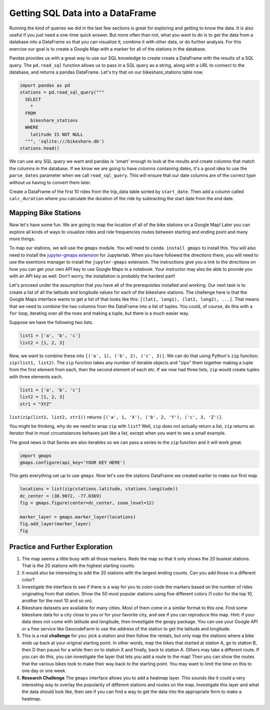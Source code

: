 .. Copyright (C)  Google, Runestone Interactive LLC
   This work is licensed under the Creative Commons Attribution-ShareAlike 4.0
   International License. To view a copy of this license, visit
   http://creativecommons.org/licenses/by-sa/4.0/.


Getting SQL Data into a DataFrame
=================================

Running the kind of queries we did in the last few sections is great for
exploring and getting to know the data. It is also useful if you just need a
one-time quick answer. But more often than not, what you want to do is to get
the data from a database into a DataFrame so that you can visualize it, combine
it with other data, or do further analysis. For this exercise our goal is to
create a Google Map with a marker for all of the stations in the database.

Pandas provides us with a great way to use our SQL knowledge to create create a
DataFrame with the results of a SQL query. The ``pd.read_sql`` function allows
us to pass in a SQL query as a string, along with a URL to connect to the
database, and returns a pandas DataFrame. Let's try that on our
bikeshare_stations table now.


.. code:: python3

    import pandas as pd
    stations = pd.read_sql_query("""
      SELECT
        *
      FROM
        bikeshare_stations
      WHERE
        latitude IS NOT NULL
      """, 'sqlite:///bikeshare.db')
    stations.head()


.. raw:: html

    <table border="1" class="dataframe">
    <thead>
        <tr style="text-align: right;">
        <th></th>
        <th>index</th>
        <th>station_id</th>
        <th>name</th>
        <th>status</th>
        <th>latitude</th>
        <th>longitude</th>
        </tr>
    </thead>
    <tbody>
        <tr>
        <th>0</th>
        <td>0</td>
        <td>31620</td>
        <td>5th &amp; F St NW</td>
        <td>open</td>
        <td>38.897637</td>
        <td>-77.018126</td>
        </tr>
        <tr>
        <th>1</th>
        <td>1</td>
        <td>31105</td>
        <td>14th &amp; Harvard St NW</td>
        <td>open</td>
        <td>38.926638</td>
        <td>-77.032126</td>
        </tr>
        <tr>
        <th>2</th>
        <td>2</td>
        <td>31400</td>
        <td>Georgia &amp; New Hampshire Ave NW</td>
        <td>closed</td>
        <td>38.935638</td>
        <td>-77.024126</td>
        </tr>
        <tr>
        <th>3</th>
        <td>3</td>
        <td>31111</td>
        <td>10th &amp; U St NW</td>
        <td>open</td>
        <td>38.917638</td>
        <td>-77.025126</td>
        </tr>
        <tr>
        <th>4</th>
        <td>4</td>
        <td>31104</td>
        <td>Adams Mill &amp; Columbia Rd NW</td>
        <td>open</td>
        <td>38.922638</td>
        <td>-77.042126</td>
        </tr>
    </tbody>
    </table>


We can use any SQL query we want and pandas is 'smart' enough to look at the
results and create columns that match the columns in the database. If we know we
are going to have columns containing dates, it's a good idea to use the
``parse_dates`` parameter when we call ``read_sql_query``. This will ensure that
our date columns are of the correct type without us having to convert them
later.

Create a DataFrame of the first 10 rides from the trip_data table sorted by
``start_date``. Then add a column called ``calc_duration`` where you calculate
the duration of the ride by subtracting the start date from the end date.


.. fillintheblank:: bikes_dur_type

   What is the type of the ``calc_duration`` field that you just computed?
   |blank|

   - :.*imedelta.*: Is the correct answer
     :datetime64: Is the type for start_date and end_date but not for this column.
     :x: Make sure that you use the parse_dates parameter when you read the DataFrame


.. fillintheblank:: bikes_duration_readsql

   Paste the value for the first row here |blank| and the last row here |blank|.

   - :00\:59\:08: Is the correct answer
     :3548: Is the answer in seconds, calculate a new field
     :x: Keep working

   - :00.07.22: Is the correct answer
     :442: Is the answer in seconds, calculate a new field
     :x: Keep working


Mapping Bike Stations
---------------------

Now let's have some fun. We are going to map the location of all of the bike
stations on a Google Map! Later you can explore all kinds of ways to visualize
rides and ride frequencies routes between starting and ending point and many
more things.

To map our stations, we will use the ``gmaps`` module. You will need to
``conda install gmaps`` to install this. You will also need to install the
`jupyter-gmaps extension <https://github.com/pbugnion/gmaps#installing-jupyter-gmaps-for-jupyterlab>`_
for Jupyterlab. When you have followed the directions there, you will need to
use the exentions manager to install the ``jupyter-gmaps`` extension. The
instructions give you a link to the directions on how you can get your own API
key to use Google Maps in a notebook. Your instructor may also be able to
provide you with an API key as well. Don't worry, the installation is probably
the hardest part!

Let's proceed under the assumption that you have all of the prerequisites
installed and working. Our next task is to create a list of all the latitude and
longitude values for each of the bikeshare stations. The challenge here is that
the Google Maps interface wants to get a list of that looks like this:
``[(lat1, long1), (lat2, long2), ...]``. That means that we need to combine the
two columns from the DataFrame into a list of tuples. You could, of course, do
this with a ``for`` loop, iterating over all the rows and making a tuple, but
there is a much easier way.

Suppose we have the following two lists.


.. code:: python3

    list1 = ['a', 'b', 'c']
    list2 = [1, 2, 3]


Now, we want to combine these into ``[('a', 1), ('b', 2), ('c', 3)]``. We can do
that using Python's ``zip`` function: ``zip(list1, list2)``. The ``zip``
function takes any number of iterable objects and "zips" them together making a
tuple from the first element from each, then the second element of each etc. If
we now had three lists, ``zip`` would create tuples with three elements each.


.. code:: python3

    list1 = ['a', 'b', 'c']
    list2 = [1, 2, 3]
    str1 = "XYZ"


``list(zip(list1, list2, str1))`` returns
``[('a', 1, 'X'), ('b', 2, 'Y'), ('c', 3, 'Z')]``.

You might be thinking, why do we need to wrap ``zip`` with ``list``?  Well,
``zip`` does not actually return a list, ``zip`` returns an iterator that in
most circumstances behaves just like a list, except when you want to see a small
example.

The good news is that Series are also iterables so we can pass a series to the
``zip`` function and it will work great.


.. code:: python3

    import gmaps
    gmaps.configure(api_key='YOUR KEY HERE')


This gets everything set up to use ``gmaps``. Now let's use the stations
DataFrame we created earlier to make our first map.


.. code:: python3

    locations = list(zip(stations.latitude, stations.longitude))
    dc_center = (38.9072, -77.0369)
    fig = gmaps.figure(center=dc_center, zoom_level=12)

    marker_layer = gmaps.marker_layer(locations)
    fig.add_layer(marker_layer)
    fig


.. image:: Figures/map.png


Practice and Further Exploration
--------------------------------

1. The map seems a little busy with all those markers. Redo the map so that it
   only shows the 20 busiest stations. That is the 20 stations with the highest
   starting counts.

2. It would also be interesting to add the 20 stations with the largest ending
   counts. Can you add those in a different color?

3. Investigate the interface to see if there is a way for you to color-code the
   markers based on the number of rides originating from that station. Show the
   50 most popular stations using five different colors (1 color for the top 10,
   another for the next 10 and so on).

4. Bikeshare datasets are available for many cities. Most of them come in a
   similar format to this one. Find some bikeshare data for a city close to you
   or for your favorite city, and see if you can reproduce this map. Hint: if
   your data does not come with latitude and longitude, then investigate the
   ``geopy`` package. You can use your Google API or a free service like
   GeocodeFarm to use the address of the station to get the latitude and
   longitude.

5. This is a real **challenge** for you: pick a station and then follow the
   rentals, but only map the stations where a bike ends up back at your original
   starting point. In other words, map the bikes that started at station A, go
   to station B, then D then pause for a while then on to station X and finally,
   back to station A. Others may take a different route. If you can do this, you
   can investigate the layer that lets you add a route to the map! Then you can
   show the routes that the various bikes took to make their way back to the
   starting point. You may want to limit the time on this to one day or one
   week.

6. **Research Challenge** The ``gmaps`` interface allows you to add a heatmap
   layer. This sounds like it could a very interesting way to overlay the
   popularity of different stations and routes on the map. Investigate this
   layer and what the data should look like, then see if you can find a way to
   get the data into the appropriate form to make a heatmap.